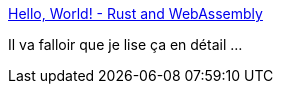 :jbake-type: post
:jbake-status: published
:jbake-title: Hello, World! - Rust and WebAssembly
:jbake-tags: rust,programming,tutorial,webassembly,_mois_sept.,_année_2018
:jbake-date: 2018-09-06
:jbake-depth: ../
:jbake-uri: shaarli/1536258578000.adoc
:jbake-source: https://nicolas-delsaux.hd.free.fr/Shaarli?searchterm=https%3A%2F%2Frustwasm.github.io%2Fbook%2Fgame-of-life%2Fhello-world.html&searchtags=rust+programming+tutorial+webassembly+_mois_sept.+_ann%C3%A9e_2018
:jbake-style: shaarli

https://rustwasm.github.io/book/game-of-life/hello-world.html[Hello, World! - Rust and WebAssembly]

Il va falloir que je lise ça en détail ...
